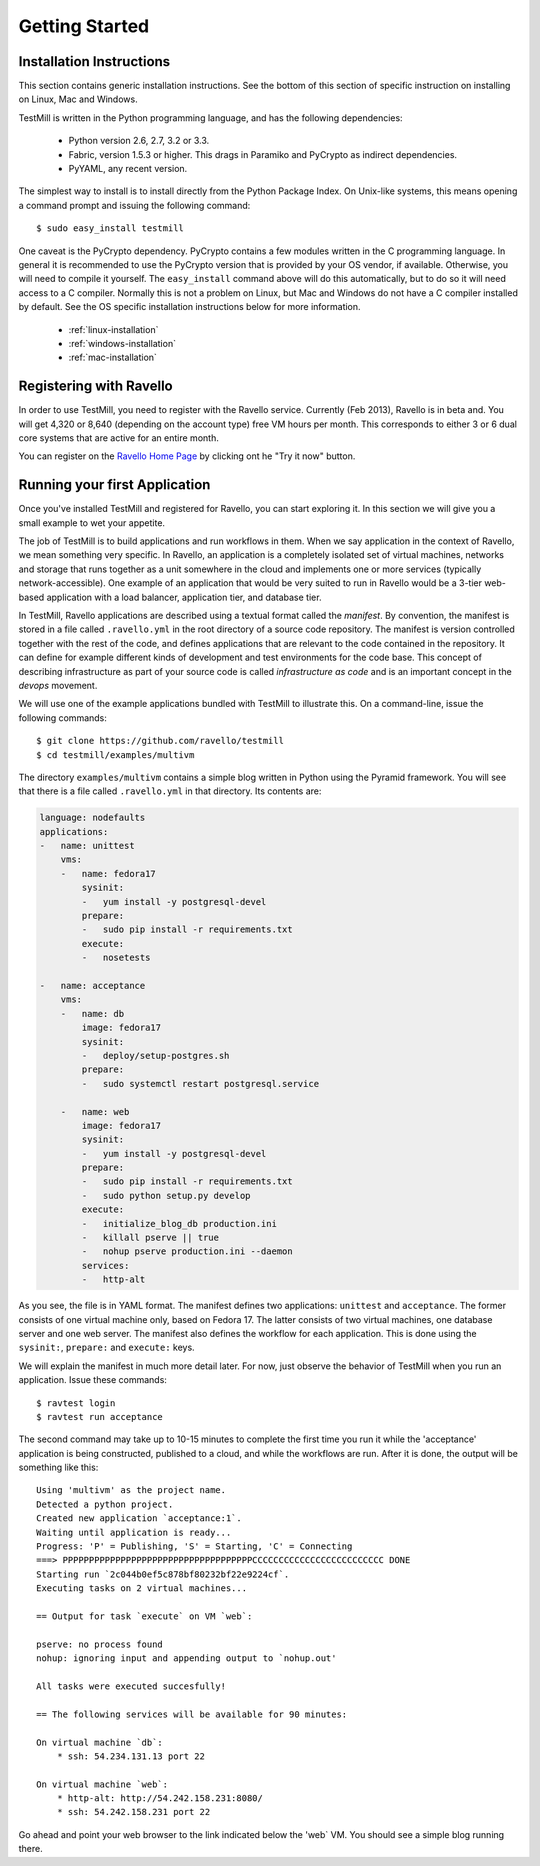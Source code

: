 ***************
Getting Started
***************

Installation Instructions
=========================

This section contains generic installation instructions. See the bottom of this
section of specific instruction on installing on Linux, Mac and Windows.

TestMill is written in the Python programming language, and has the following
dependencies:

 * Python version 2.6, 2.7, 3.2 or 3.3.
 * Fabric, version 1.5.3 or higher. This drags in Paramiko and PyCrypto
   as indirect dependencies.
 * PyYAML, any recent version.

The simplest way to install is to install directly from the Python Package
Index. On Unix-like systems, this means opening a command prompt and issuing
the following command::

 $ sudo easy_install testmill

One caveat is the PyCrypto dependency. PyCrypto contains a few modules written
in the C programming language. In general it is recommended to use the PyCrypto
version that is provided by your OS vendor, if available. Otherwise, you will
need to compile it yourself. The ``easy_install`` command above will do this
automatically, but to do so it will need access to a C compiler. Normally this
is not a problem on Linux, but Mac and Windows do not have a C compiler
installed by default. See the OS specific installation instructions below for
more information.

 * :ref:`linux-installation`
 * :ref:`windows-installation`
 * :ref:`mac-installation`

Registering with Ravello
========================

In order to use TestMill, you need to register with the Ravello service.
Currently (Feb 2013), Ravello is in beta and. You will get 4,320 or 8,640
(depending on the account type) free VM hours per month. This corresponds to
either 3 or 6 dual core systems that are active for an entire month.

You can register on the `Ravello Home Page <http://ravellosystems.com>`_ by
clicking ont he "Try it now" button.

Running your first Application
==============================

Once you've installed TestMill and registered for Ravello, you can start
exploring it. In this section we will give you a small example to wet your
appetite. 

The job of TestMill is to build applications and run workflows in them. When we
say application in the context of Ravello, we mean something very specific. In
Ravello, an application is a completely isolated set of virtual machines,
networks and storage that runs together as a unit somewhere in the cloud and
implements one or more services (typically network-accessible). One example of
an application that would be very suited to run in Ravello would be a 3-tier
web-based application with a load balancer, application tier, and database
tier.

In TestMill, Ravello applications are described using a textual format called
the *manifest*. By convention, the manifest is stored in a file called
``.ravello.yml`` in the root directory of a source code repository. The
manifest is version controlled together with the rest of the code, and defines
applications that are relevant to the code contained in the repository. It can
define for example different kinds of development and test environments for the
code base. This concept of describing infrastructure as part of your source
code is called *infrastructure as code* and is an important concept in the
*devops* movement.

We will use one of the example applications bundled with TestMill to illustrate
this. On a command-line, issue the following commands::

    $ git clone https://github.com/ravello/testmill
    $ cd testmill/examples/multivm

The directory ``examples/multivm`` contains a simple blog written in Python
using the Pyramid framework. You will see that there is a file called
``.ravello.yml`` in that directory. Its contents are:

.. code-block:: yaml

    language: nodefaults
    applications:
    -   name: unittest
        vms:
        -   name: fedora17
            sysinit:
            -   yum install -y postgresql-devel
            prepare:
            -   sudo pip install -r requirements.txt
            execute:
            -   nosetests

    -   name: acceptance
        vms:
        -   name: db
            image: fedora17
            sysinit:
            -   deploy/setup-postgres.sh
            prepare:
            -   sudo systemctl restart postgresql.service

        -   name: web
            image: fedora17
            sysinit:
            -   yum install -y postgresql-devel
            prepare:
            -   sudo pip install -r requirements.txt
            -   sudo python setup.py develop
            execute:
            -   initialize_blog_db production.ini
            -   killall pserve || true
            -   nohup pserve production.ini --daemon
            services:
            -   http-alt

As you see, the file is in YAML format. The manifest defines two applications:
``unittest`` and ``acceptance``. The former consists of one virtual machine
only, based on Fedora 17. The latter consists of two virtual machines, one
database server and one web server. The manifest also defines the workflow for
each application. This is done using the ``sysinit:``, ``prepare:`` and
``execute:`` keys.

We will explain the manifest in much more detail later. For now, just observe
the behavior of TestMill when you run an application. Issue these commands::

    $ ravtest login
    $ ravtest run acceptance

The second command may take up to 10-15 minutes to complete the first time you
run it while the 'acceptance' application is being constructed, published to a
cloud, and while the workflows are run. After it is done, the output will be
something like this::

    Using 'multivm' as the project name.
    Detected a python project.
    Created new application `acceptance:1`.
    Waiting until application is ready...
    Progress: 'P' = Publishing, 'S' = Starting, 'C' = Connecting
    ===> PPPPPPPPPPPPPPPPPPPPPPPPPPPPPPPPPPPPCCCCCCCCCCCCCCCCCCCCCCCCC DONE
    Starting run `2c044b0ef5c878bf80232bf22e9224cf`.
    Executing tasks on 2 virtual machines...

    == Output for task `execute` on VM `web`:

    pserve: no process found
    nohup: ignoring input and appending output to `nohup.out'

    All tasks were executed succesfully!

    == The following services will be available for 90 minutes:

    On virtual machine `db`:
        * ssh: 54.234.131.13 port 22

    On virtual machine `web`:
        * http-alt: http://54.242.158.231:8080/
        * ssh: 54.242.158.231 port 22

Go ahead and point your web browser to the link indicated below the 'web` VM.
You should see a simple blog running there.

